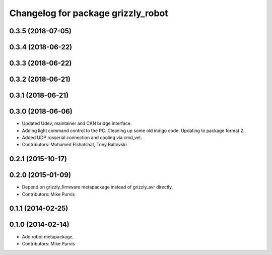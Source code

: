 ^^^^^^^^^^^^^^^^^^^^^^^^^^^^^^^^^^^
Changelog for package grizzly_robot
^^^^^^^^^^^^^^^^^^^^^^^^^^^^^^^^^^^

0.3.5 (2018-07-05)
------------------

0.3.4 (2018-06-22)
------------------

0.3.3 (2018-06-22)
------------------

0.3.2 (2018-06-21)
------------------

0.3.1 (2018-06-21)
------------------

0.3.0 (2018-06-06)
------------------
* Updated Udev, maintainer and CAN bridge interface.
* Adding light command control to the PC. Cleaning up some old indigo code. Updating to package format 2.
* Added UDP rosserial connection and cooling via cmd_vel.
* Contributors: Mohamed Elshatshat, Tony Baltovski

0.2.1 (2015-10-17)
------------------

0.2.0 (2015-01-09)
------------------
* Depend on grizzly_firmware metapackage instead of grizzly_avr directly.
* Contributors: Mike Purvis

0.1.1 (2014-02-25)
------------------

0.1.0 (2014-02-14)
------------------
* Add robot metapackage.
* Contributors: Mike Purvis
